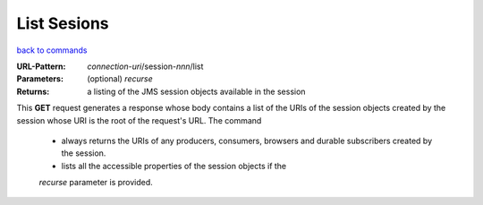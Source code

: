 ============
List Sesions
============

`back to commands`_

:URL-Pattern: *connection-uri*/session-*nnn*/list

:Parameters:

  (optional) *recurse* 

:Returns: a listing of the JMS session objects available in the session

This **GET** request generates a response whose body contains a list
of the URIs of the session objects created by the session whose URI is
the root of the request's URL.  The command

  - always returns the URIs of any producers, consumers, browsers and
    durable subscribers created by the session.

  - lists all the accessible properties of the session objects if the
  *recurse* parameter is provided.
  
.. _back to commands: ./command-list.html

.. Copyright (C) 2006 Tim Emiola